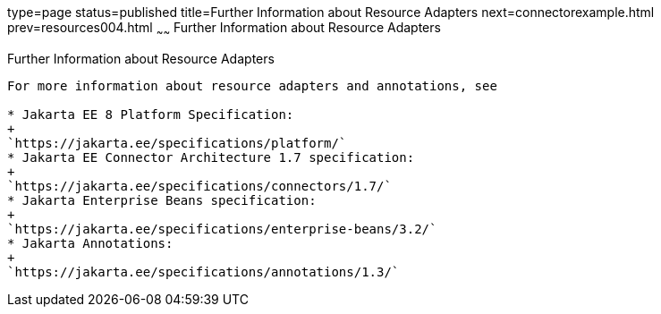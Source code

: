 type=page
status=published
title=Further Information about Resource Adapters
next=connectorexample.html
prev=resources004.html
~~~~~~
Further Information about Resource Adapters
===========================================

[[BNCJW]][[further-information-about-resource-adapters]]

Further Information about Resource Adapters
-------------------------------------------

For more information about resource adapters and annotations, see

* Jakarta EE 8 Platform Specification:
+
`https://jakarta.ee/specifications/platform/`
* Jakarta EE Connector Architecture 1.7 specification:
+
`https://jakarta.ee/specifications/connectors/1.7/`
* Jakarta Enterprise Beans specification:
+
`https://jakarta.ee/specifications/enterprise-beans/3.2/`
* Jakarta Annotations:
+
`https://jakarta.ee/specifications/annotations/1.3/`
